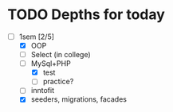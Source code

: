 * TODO Depths for today
- [-] 1sem [2/5]
  - [X] OOP
  - [ ] Select (in college)
  - [-] MySql+PHP
    - [X] test
    - [ ] practice?
  - [ ] inntofit
  - [X] seeders, migrations, facades
